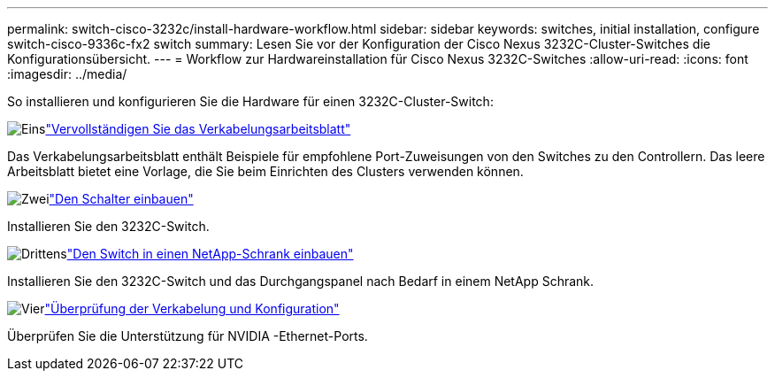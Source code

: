 ---
permalink: switch-cisco-3232c/install-hardware-workflow.html 
sidebar: sidebar 
keywords: switches, initial installation, configure switch-cisco-9336c-fx2 switch 
summary: Lesen Sie vor der Konfiguration der Cisco Nexus 3232C-Cluster-Switches die Konfigurationsübersicht. 
---
= Workflow zur Hardwareinstallation für Cisco Nexus 3232C-Switches
:allow-uri-read: 
:icons: font
:imagesdir: ../media/


[role="lead"]
So installieren und konfigurieren Sie die Hardware für einen 3232C-Cluster-Switch:

.image:https://raw.githubusercontent.com/NetAppDocs/common/main/media/number-1.png["Eins"]link:setup_worksheet_3232c.html["Vervollständigen Sie das Verkabelungsarbeitsblatt"]
[role="quick-margin-para"]
Das Verkabelungsarbeitsblatt enthält Beispiele für empfohlene Port-Zuweisungen von den Switches zu den Controllern. Das leere Arbeitsblatt bietet eine Vorlage, die Sie beim Einrichten des Clusters verwenden können.

.image:https://raw.githubusercontent.com/NetAppDocs/common/main/media/number-2.png["Zwei"]link:install-switch-3232c.html["Den Schalter einbauen"]
[role="quick-margin-para"]
Installieren Sie den 3232C-Switch.

.image:https://raw.githubusercontent.com/NetAppDocs/common/main/media/number-3.png["Drittens"]link:install-switch-and-passthrough-panel-9336c-cluster.html["Den Switch in einen NetApp-Schrank einbauen"]
[role="quick-margin-para"]
Installieren Sie den 3232C-Switch und das Durchgangspanel nach Bedarf in einem NetApp Schrank.

.image:https://raw.githubusercontent.com/NetAppDocs/common/main/media/number-4.png["Vier"]link:cabling-considerations-3232c.html["Überprüfung der Verkabelung und Konfiguration"]
[role="quick-margin-para"]
Überprüfen Sie die Unterstützung für NVIDIA -Ethernet-Ports.
